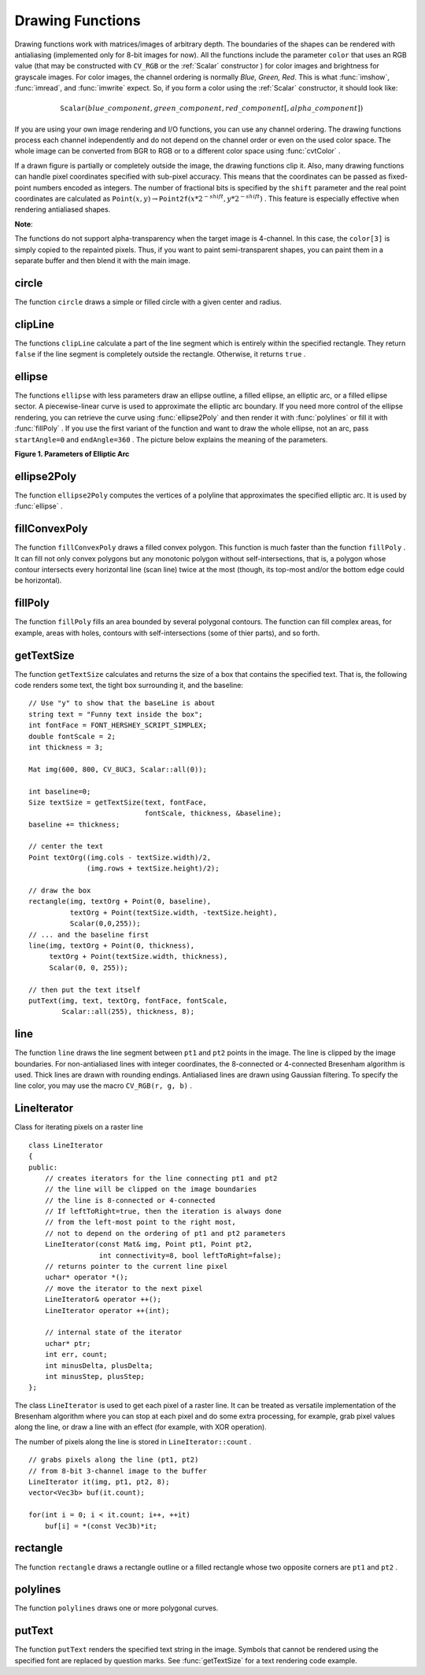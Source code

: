 Drawing Functions
=================

.. highlight:: cpp

Drawing functions work with matrices/images of arbitrary depth.
The boundaries of the shapes can be rendered with antialiasing (implemented only for 8-bit images for now).
All the functions include the parameter ``color`` that uses an RGB value (that may be constructed
with ``CV_RGB`` or the  :ref:`Scalar`  constructor
) for color
images and brightness for grayscale images. For color images, the channel ordering
is normally *Blue, Green, Red*.
This is what :func:`imshow`, :func:`imread`, and :func:`imwrite` expect.
So, if you form a color using the
:ref:`Scalar` constructor, it should look like:

.. math::

    \texttt{Scalar} (blue \_ component, green \_ component, red \_ component[, alpha \_ component])

If you are using your own image rendering and I/O functions, you can use any channel ordering. The drawing functions process each channel independently and do not depend on the channel order or even on the used color space. The whole image can be converted from BGR to RGB or to a different color space using
:func:`cvtColor` .

If a drawn figure is partially or completely outside the image, the drawing functions clip it. Also, many drawing functions can handle pixel coordinates specified with sub-pixel accuracy. This means that the coordinates can be passed as fixed-point numbers encoded as integers. The number of fractional bits is specified by the ``shift`` parameter and the real point coordinates are calculated as
:math:`\texttt{Point}(x,y)\rightarrow\texttt{Point2f}(x*2^{-shift},y*2^{-shift})` . This feature is especially effective when rendering antialiased shapes.

**Note**:

The functions do not support alpha-transparency when the target image is 4-channel. In this case, the ``color[3]`` is simply copied to the repainted pixels. Thus, if you want to paint semi-transparent shapes, you can paint them in a separate buffer and then blend it with the main image.

.. index:: circle

circle
----------
.. c:function:: void circle(Mat& img, Point center, int radius,            const Scalar& color, int thickness=1,            int lineType=8, int shift=0)

    Draws a circle.

    :param img: Image where the circle is drawn.

    :param center: Center of the circle.

    :param radius: Radius of the circle.

    :param color: Circle color.

    :param thickness: Thickness of the circle outline if positive. Negative thickness means that a filled circle is to be drawn.

    :param lineType: Type of the circle boundary. See  :func:`line`  description.

    :param shift: Number of fractional bits in the center's coordinates and in the radius value.

The function ``circle`` draws a simple or filled circle with a given center and radius.

.. index:: clipLine

clipLine
------------
.. c:function:: bool clipLine(Size imgSize, Point& pt1, Point& pt2)

.. c:function:: bool clipLine(Rect imgRect, Point& pt1, Point& pt2)

    Clips the line against the image rectangle.

    :param imgSize: Image size. The image rectangle is  ``Rect(0, 0, imgSize.width, imgSize.height)`` .     
	
	:param imgSize: Image rectangle.

    :param pt1: The first line point.

    :param pt2: The second line point.

The functions ``clipLine`` calculate a part of the line segment which is entirely within the specified rectangle.
They return ``false`` if the line segment is completely outside the rectangle. Otherwise, it returns ``true`` .

.. index:: ellipse

ellipse
-----------
.. c:function:: void ellipse(Mat& img, Point center, Size axes,             double angle, double startAngle, double endAngle,             const Scalar& color, int thickness=1,             int lineType=8, int shift=0)

.. c:function:: void ellipse(Mat& img, const RotatedRect& box, const Scalar& color,             int thickness=1, int lineType=8)

    Draws a simple or thick elliptic arc or fills an ellipse sector.

    :param img: Image.

    :param center: Center of the ellipse.

    :param axes: Length of the ellipse axes.

    :param angle: Ellipse rotation angle in degrees.

    :param startAngle: Starting angle of the elliptic arc in degrees.

    :param endAngle: Ending angle of the elliptic arc in degrees.

    :param box: Alternative ellipse representation via  :ref:`RotatedRect` . This means that the function draws an ellipse inscribed in the rotated rectangle.

    :param color: Ellipse color.

    :param thickness: Thickness of the ellipse arc outline, if positive. Otherwise, this indicates that a filled ellipse sector is to be drawn.

    :param lineType: Type of the ellipse boundary. See  :func:`line`  description.

    :param shift: Number of fractional bits in the center's coordinates and axes' values.

The functions ``ellipse`` with less parameters draw an ellipse outline, a filled ellipse, an elliptic arc, or a filled ellipse sector.
A piecewise-linear curve is used to approximate the elliptic arc boundary. If you need more control of the ellipse rendering, you can retrieve the curve using
:func:`ellipse2Poly` and then render it with
:func:`polylines` or fill it with
:func:`fillPoly` . If you use the first variant of the function and want to draw the whole ellipse, not an arc, pass ``startAngle=0`` and ``endAngle=360`` . The picture below explains the meaning of the parameters.

**Figure 1. Parameters of Elliptic Arc**

.. image:: pics/ellipse.png

.. index:: ellipse2Poly

ellipse2Poly
----------------
.. c:function:: void ellipse2Poly( Point center, Size axes, int angle,                   int startAngle, int endAngle, int delta,                   vector<Point>& pts )

    Approximates an elliptic arc with a polyline.

    :param center: Center of the arc.

    :param axes: Half-sizes of the arc. See  :func:`ellipse`  for details.   
	
	:param angle: Rotation angle of the ellipse in degrees. See  :func:`ellipse`  for details.   
	
	:param startAngle: Starting angle of the elliptic arc in degrees.

    :param endAngle: Ending angle of the elliptic arc in degrees.

    :param delta: Angle between the subsequent polyline vertices. It defines the approximation accuracy.

    :param pts: Output vector of polyline vertices.

The function ``ellipse2Poly`` computes the vertices of a polyline that approximates the specified elliptic arc. It is used by
:func:`ellipse` .

.. index:: fillConvexPoly

fillConvexPoly
------------------
.. c:function:: void fillConvexPoly(Mat& img, const Point* pts, int npts,                    const Scalar& color, int lineType=8,                    int shift=0)

    Fills a convex polygon.

    :param img: Image.

    :param pts: Polygon vertices.

    :param npts: Number of polygon vertices.

    :param color: Polygon color.

    :param lineType: Type of the polygon boundaries. See  :func:`line`  description.

    :param shift: Number of fractional bits in the vertex coordinates.

The function ``fillConvexPoly`` draws a filled convex polygon.
This function is much faster than the function ``fillPoly`` . It can fill not only convex polygons but any monotonic polygon without self-intersections,
that is, a polygon whose contour intersects every horizontal line (scan line) twice at the most (though, its top-most and/or the bottom edge could be horizontal).

.. index:: fillPoly

fillPoly
------------
.. c:function:: void fillPoly(Mat& img, const Point** pts,               const int* npts, int ncontours,              const Scalar& color, int lineType=8,              int shift=0, Point offset=Point() )

    Fills the area bounded by one or more polygons.

    :param img: Image.

    :param pts: Array of polygons where each polygon is represented as an array of points.

    :param npts: Array of polygon vertex counters.

    :param ncontours: Number of contours that bind the filled region.

    :param color: Polygon color.

    :param lineType: Type of the polygon boundaries. See  :func:`line`  description.

    :param shift: Number of fractional bits in the vertex coordinates.

The function ``fillPoly`` fills an area bounded by several polygonal contours. The function can fill complex areas, for example,
areas with holes, contours with self-intersections (some of thier parts), and so forth.

.. index:: getTextSize

getTextSize
---------------
.. c:function:: Size getTextSize(const string& text, int fontFace,                 double fontScale, int thickness,                 int* baseLine)

    Calculates the width and height of a text string.

    :param text: Input text string.

    :param fontFace: Font to use. See  :func:`putText` for details.    
	
	:param fontScale: Font scale. See  :func:`putText`  for details.   
	
	:param thickness: Thickness of lines used to render the text. See  :func:`putText`  for details.   
	
	:param baseLine: Output parameter - y-coordinate of the baseline relative to the bottom-most text point.

The function ``getTextSize`` calculates and returns the size of a box that contains the specified text.
That is, the following code renders some text, the tight box surrounding it, and the baseline: ::

    // Use "y" to show that the baseLine is about
    string text = "Funny text inside the box";
    int fontFace = FONT_HERSHEY_SCRIPT_SIMPLEX;
    double fontScale = 2;
    int thickness = 3;

    Mat img(600, 800, CV_8UC3, Scalar::all(0));

    int baseline=0;
    Size textSize = getTextSize(text, fontFace,
                                fontScale, thickness, &baseline);
    baseline += thickness;

    // center the text
    Point textOrg((img.cols - textSize.width)/2,
                  (img.rows + textSize.height)/2);

    // draw the box
    rectangle(img, textOrg + Point(0, baseline),
              textOrg + Point(textSize.width, -textSize.height),
              Scalar(0,0,255));
    // ... and the baseline first
    line(img, textOrg + Point(0, thickness),
         textOrg + Point(textSize.width, thickness),
         Scalar(0, 0, 255));

    // then put the text itself
    putText(img, text, textOrg, fontFace, fontScale,
            Scalar::all(255), thickness, 8);

.. index:: line

line
--------
.. c:function:: void line(Mat& img, Point pt1, Point pt2, const Scalar& color,          int thickness=1, int lineType=8, int shift=0)

    Draws a line segment connecting two points.

    :param img: Image.

    :param pt1: The first point of the line segment.

    :param pt2: The second point of the line segment.

    :param color: Line color.

    :param thickness: Line thickness.

    :param lineType: Type of the line:

            * **8** (or omitted) 8-connected line.

            * **4** 4-connected line.

            * **CV_AA** antialiased line.

    :param shift: Number of fractional bits in the point coordinates.

The function ``line`` draws the line segment between ``pt1`` and ``pt2`` points in the image. The line is clipped by the image boundaries. For non-antialiased lines with integer coordinates, the 8-connected or 4-connected Bresenham algorithm is used. Thick lines are drawn with rounding endings.
Antialiased lines are drawn using Gaussian filtering. To specify the line color, you may use the macro ``CV_RGB(r, g, b)`` .

.. index:: LineIterator

.. _LineIterator:

LineIterator
------------
.. c:type:: LineIterator

Class for iterating pixels on a raster line ::

    class LineIterator
    {
    public:
        // creates iterators for the line connecting pt1 and pt2
        // the line will be clipped on the image boundaries
        // the line is 8-connected or 4-connected
        // If leftToRight=true, then the iteration is always done
        // from the left-most point to the right most,
        // not to depend on the ordering of pt1 and pt2 parameters
        LineIterator(const Mat& img, Point pt1, Point pt2,
                     int connectivity=8, bool leftToRight=false);
        // returns pointer to the current line pixel
        uchar* operator *();
        // move the iterator to the next pixel
        LineIterator& operator ++();
        LineIterator operator ++(int);

        // internal state of the iterator
        uchar* ptr;
        int err, count;
        int minusDelta, plusDelta;
        int minusStep, plusStep;
    };

The class ``LineIterator`` is used to get each pixel of a raster line. It can be treated as versatile implementation of the Bresenham algorithm where you can stop at each pixel and do some extra processing, for example, grab pixel values along the line, or draw a line with an effect (for example, with XOR operation).

The number of pixels along the line is stored in ``LineIterator::count`` . ::

    // grabs pixels along the line (pt1, pt2)
    // from 8-bit 3-channel image to the buffer
    LineIterator it(img, pt1, pt2, 8);
    vector<Vec3b> buf(it.count);

    for(int i = 0; i < it.count; i++, ++it)
        buf[i] = *(const Vec3b)*it;

.. index:: rectangle

rectangle
-------------
.. c:function:: void rectangle(Mat& img, Point pt1, Point pt2,               const Scalar& color, int thickness=1,               int lineType=8, int shift=0)

    Draws a simple, thick, or filled up-right rectangle.

    :param img: Image.

    :param pt1: One of the rectangle's vertices.

    :param pt2: Opposite to  ``pt1``  rectangle vertex.

    :param color: Rectangle color or brightness (grayscale image).

    :param thickness: Thickness of lines that make up the rectangle. Negative values, like  ``CV_FILLED`` , mean that the function has to draw a filled rectangle.

    :param lineType: Type of the line. See  :func:`line`  description.

    :param shift: Number of fractional bits in the point coordinates.

The function ``rectangle`` draws a rectangle outline or a filled rectangle whose two opposite corners are ``pt1`` and ``pt2`` .

.. index:: polylines

polylines
-------------
.. c:function:: void polylines(Mat& img, const Point** pts, const int* npts,               int ncontours, bool isClosed, const Scalar& color,               int thickness=1, int lineType=8, int shift=0 )

    Draws several polygonal curves.

    :param img: Image.

    :param pts: Array of polygonal curves.

    :param npts: Array of polygon vertex counters.

    :param ncontours: Number of curves.

    :param isClosed: Flag indicating whether the drawn polylines are closed or not. If they are closed, the function draws a line from the last vertex of each curve to its first vertex.

    :param color: Polyline color.

    :param thickness: Thickness of the polyline edges.

    :param lineType: Type of the line segments. See  :func:`line`  description.

    :param shift: Number of fractional bits in the vertex coordinates.

The function ``polylines`` draws one or more polygonal curves.

.. index:: putText

putText
-----------
.. c:function:: void putText( Mat& img, const string& text, Point org,              int fontFace, double fontScale, Scalar color,              int thickness=1, int lineType=8,              bool bottomLeftOrigin=false )

    Draws a text string.

    :param img: Image.

    :param text: Text string to be drawn.

    :param org: Bottom-left corner of the text string in the image.

    :param fontFace: Font type. One of  ``FONT_HERSHEY_SIMPLEX`` ,  ``FONT_HERSHEY_PLAIN`` , ``FONT_HERSHEY_DUPLEX`` ,  ``FONT_HERSHEY_COMPLEX`` ,  ``FONT_HERSHEY_TRIPLEX`` , ``FONT_HERSHEY_COMPLEX_SMALL`` ,  ``FONT_HERSHEY_SCRIPT_SIMPLEX`` , or  ``FONT_HERSHEY_SCRIPT_COMPLEX`` ,
           where each of the font ID's can be combined with  ``FONT_HERSHEY_ITALIC``  to get the slanted letters.

    :param fontScale: Font scale factor that is multiplied by the font-specific base size.

    :param color: Text color.

    :param thickness: Thickness of the lines used to draw a text.

    :param lineType: Line type. See  ``line``  for details.

    :param bottomLeftOrigin: When true, the image data origin is at the bottom-left corner. Otherwise, it is at the top-left corner.

The function ``putText`` renders the specified text string in the image.
Symbols that cannot be rendered using the specified font are
replaced by question marks. See
:func:`getTextSize` for a text rendering code example.

